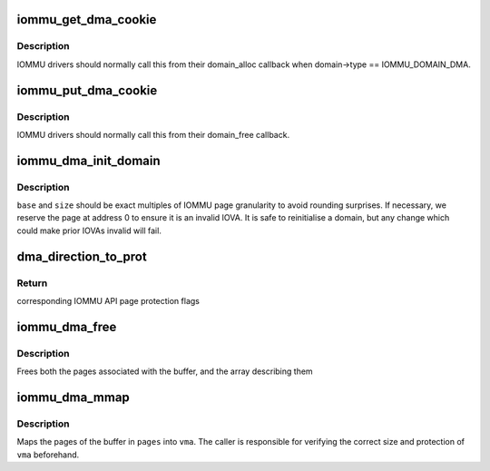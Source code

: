 .. -*- coding: utf-8; mode: rst -*-
.. src-file: drivers/iommu/dma-iommu.c

.. _`iommu_get_dma_cookie`:

iommu_get_dma_cookie
====================

.. c:function:: int iommu_get_dma_cookie(struct iommu_domain *domain)

    Acquire DMA-API resources for a domain

    :param struct iommu_domain \*domain:
        IOMMU domain to prepare for DMA-API usage

.. _`iommu_get_dma_cookie.description`:

Description
-----------

IOMMU drivers should normally call this from their domain_alloc
callback when domain->type == IOMMU_DOMAIN_DMA.

.. _`iommu_put_dma_cookie`:

iommu_put_dma_cookie
====================

.. c:function:: void iommu_put_dma_cookie(struct iommu_domain *domain)

    Release a domain's DMA mapping resources

    :param struct iommu_domain \*domain:
        IOMMU domain previously prepared by \ :c:func:`iommu_get_dma_cookie`\ 

.. _`iommu_put_dma_cookie.description`:

Description
-----------

IOMMU drivers should normally call this from their domain_free callback.

.. _`iommu_dma_init_domain`:

iommu_dma_init_domain
=====================

.. c:function:: int iommu_dma_init_domain(struct iommu_domain *domain, dma_addr_t base, u64 size)

    Initialise a DMA mapping domain

    :param struct iommu_domain \*domain:
        IOMMU domain previously prepared by \ :c:func:`iommu_get_dma_cookie`\ 

    :param dma_addr_t base:
        IOVA at which the mappable address space starts

    :param u64 size:
        Size of IOVA space

.. _`iommu_dma_init_domain.description`:

Description
-----------

\ ``base``\  and \ ``size``\  should be exact multiples of IOMMU page granularity to
avoid rounding surprises. If necessary, we reserve the page at address 0
to ensure it is an invalid IOVA. It is safe to reinitialise a domain, but
any change which could make prior IOVAs invalid will fail.

.. _`dma_direction_to_prot`:

dma_direction_to_prot
=====================

.. c:function:: int dma_direction_to_prot(enum dma_data_direction dir, bool coherent)

    Translate DMA API directions to IOMMU API page flags

    :param enum dma_data_direction dir:
        Direction of DMA transfer

    :param bool coherent:
        Is the DMA master cache-coherent?

.. _`dma_direction_to_prot.return`:

Return
------

corresponding IOMMU API page protection flags

.. _`iommu_dma_free`:

iommu_dma_free
==============

.. c:function:: void iommu_dma_free(struct device *dev, struct page **pages, size_t size, dma_addr_t *handle)

    Free a buffer allocated by \ :c:func:`iommu_dma_alloc`\ 

    :param struct device \*dev:
        Device which owns this buffer

    :param struct page \*\*pages:
        Array of buffer pages as returned by \ :c:func:`iommu_dma_alloc`\ 

    :param size_t size:
        Size of buffer in bytes

    :param dma_addr_t \*handle:
        DMA address of buffer

.. _`iommu_dma_free.description`:

Description
-----------

Frees both the pages associated with the buffer, and the array
describing them

.. _`iommu_dma_mmap`:

iommu_dma_mmap
==============

.. c:function:: int iommu_dma_mmap(struct page **pages, size_t size, struct vm_area_struct *vma)

    Map a buffer into provided user VMA

    :param struct page \*\*pages:
        Array representing buffer from \ :c:func:`iommu_dma_alloc`\ 

    :param size_t size:
        Size of buffer in bytes

    :param struct vm_area_struct \*vma:
        VMA describing requested userspace mapping

.. _`iommu_dma_mmap.description`:

Description
-----------

Maps the pages of the buffer in \ ``pages``\  into \ ``vma``\ . The caller is responsible
for verifying the correct size and protection of \ ``vma``\  beforehand.

.. This file was automatic generated / don't edit.

